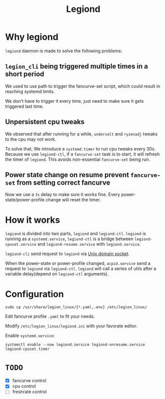 #+title: Legiond
* Why legiond
~legiond~ daemon is made to solve the following problems:
** ~legion_cli~ being triggered multiple times in a short period
We used to use path to trigger the fancurve-set script,
which could result in reaching systemd limits.

We don't have to trigger it every time, just need to make sure it gets triggered last time.
** Unpersistent cpu tweaks
We observed that after running for a while, ~undervolt~ and ~ryzenadj~ tweaks to the cpu may not work.

To solve that, We introduce a ~systemd.timer~ to run cpu tweaks every 30s.
Because we use ~legiond-ctl~, if a ~fancurve-set~ task is to start, it will refresh the timer of ~legiond~.
This avoids non-essential ~fancurve-set~ being run.
** Power state change on resume prevent ~fancurve-set~ from setting correct fancurve
Now we use a ~3s~ delay to make sure it works fine.
Every power-state/power-profile change will reset the timer.
* How it works
~legiond~ is divided into two parts, ~legiond~ and ~legiond-ctl~.
~legiond~ is running as a ~systemd.service~, ~legiond-ctl~ is a bridge between ~legiond-cpuset.service~ and ~legiond-resume.service~ with ~legiond.service~.

~legiond-cli~ send request to ~legiond~ via [[https://en.wikipedia.org/wiki/Unix_domain_socket][Unix domain socket]].

When the power-state or power-profile changed, ~acpid.service~ send a request to ~legiond~ via ~legiond-ctl~.
~legiond~ will call a series of utils after a variable delay(depend on ~legiond-ctl~ arguments).
* Configuration
#+begin_src shell
sudo cp /usr/share/legion_linux/{*.yaml,.env} /etc/legion_linux/
#+end_src

Edit fancurve profile ~.yaml~ to fit your needs.

Modify ~/etc/legion_linux/legiond.ini~ with your favorate editor.

Enable ~systemd.service~:
#+begin_src shell
systemctl enable --now legiond.service legiond-onresume.service legiond-cpuset.timer
#+end_src
* ~TODO~
- [X] fancurve control
- [X] cpu control
- [ ] freshrate control

